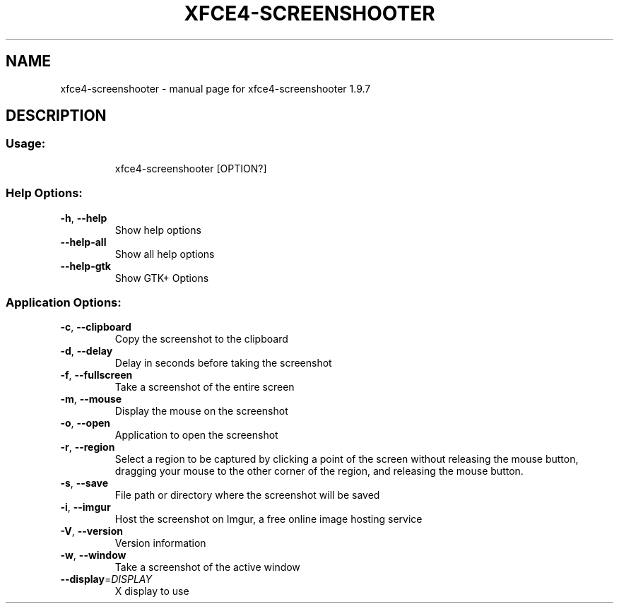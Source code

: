 .\" DO NOT MODIFY THIS FILE!  It was generated by help2man 1.47.11.
.TH XFCE4-SCREENSHOOTER "1" "November 2019" "xfce4-screenshooter 1.9.7" "User Commands"
.SH NAME
xfce4-screenshooter \- manual page for xfce4-screenshooter 1.9.7
.SH DESCRIPTION
.SS "Usage:"
.IP
xfce4\-screenshooter [OPTION?]
.SS "Help Options:"
.TP
\fB\-h\fR, \fB\-\-help\fR
Show help options
.TP
\fB\-\-help\-all\fR
Show all help options
.TP
\fB\-\-help\-gtk\fR
Show GTK+ Options
.SS "Application Options:"
.TP
\fB\-c\fR, \fB\-\-clipboard\fR
Copy the screenshot to the clipboard
.TP
\fB\-d\fR, \fB\-\-delay\fR
Delay in seconds before taking the screenshot
.TP
\fB\-f\fR, \fB\-\-fullscreen\fR
Take a screenshot of the entire screen
.TP
\fB\-m\fR, \fB\-\-mouse\fR
Display the mouse on the screenshot
.TP
\fB\-o\fR, \fB\-\-open\fR
Application to open the screenshot
.TP
\fB\-r\fR, \fB\-\-region\fR
Select a region to be captured by clicking a point of the screen without releasing the mouse button, dragging your mouse to the other corner of the region, and releasing the mouse button.
.TP
\fB\-s\fR, \fB\-\-save\fR
File path or directory where the screenshot will be saved
.TP
\fB\-i\fR, \fB\-\-imgur\fR
Host the screenshot on Imgur, a free online image hosting service
.TP
\fB\-V\fR, \fB\-\-version\fR
Version information
.TP
\fB\-w\fR, \fB\-\-window\fR
Take a screenshot of the active window
.TP
\fB\-\-display\fR=\fI\,DISPLAY\/\fR
X display to use
